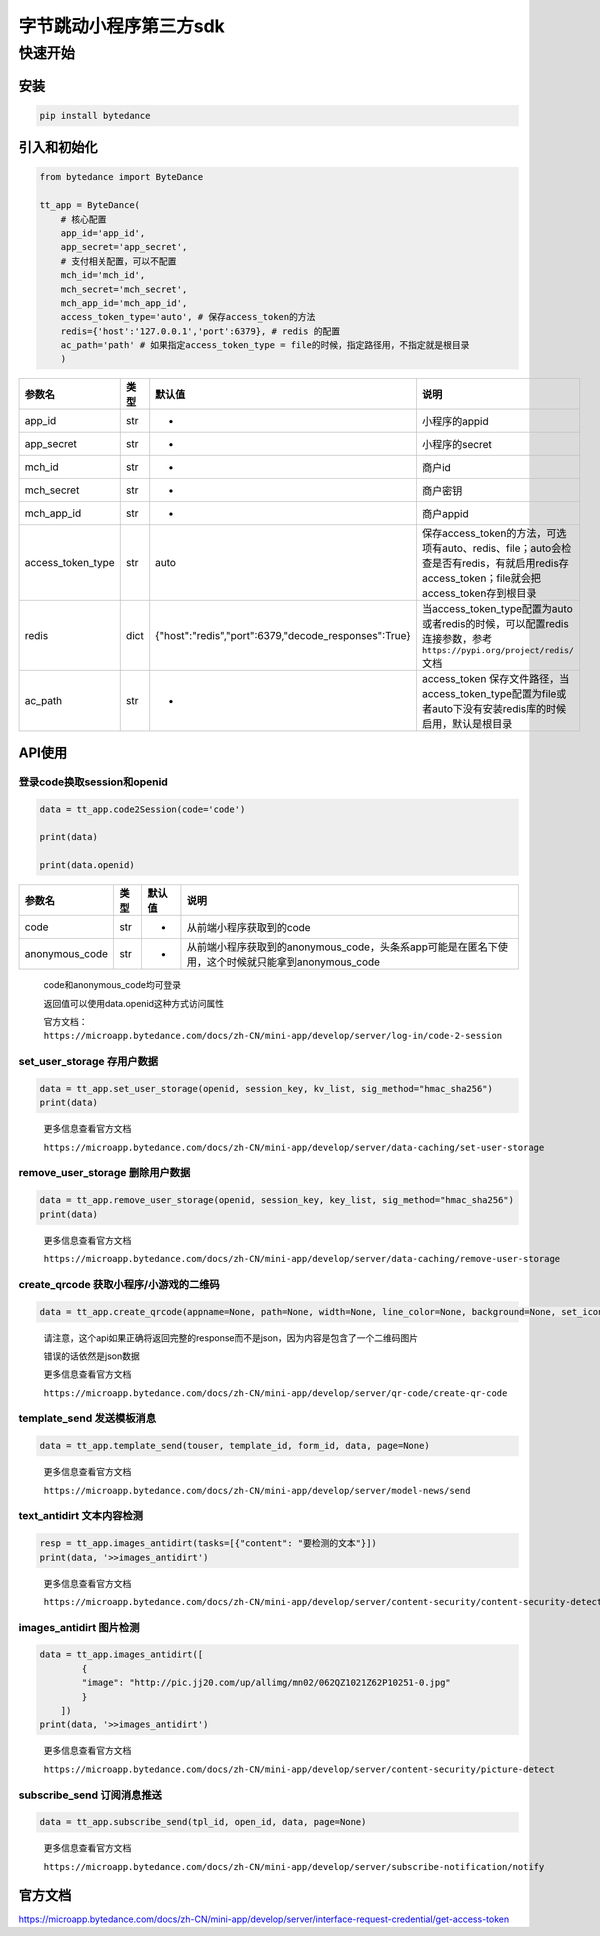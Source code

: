 
字节跳动小程序第三方sdk
=======================

快速开始
--------

安装
^^^^

.. code-block:: sh

   pip install bytedance

引入和初始化
^^^^^^^^^^^^

.. code-block:: py

   from bytedance import ByteDance

   tt_app = ByteDance(
       # 核心配置
       app_id='app_id',
       app_secret='app_secret',
       # 支付相关配置，可以不配置
       mch_id='mch_id',
       mch_secret='mch_secret',
       mch_app_id='mch_app_id',
       access_token_type='auto', # 保存access_token的方法
       redis={'host':'127.0.0.1','port':6379}, # redis 的配置
       ac_path='path' # 如果指定access_token_type = file的时候，指定路径用，不指定就是根目录
       )

.. list-table::
   :header-rows: 1

   * - 参数名
     - 类型
     - 默认值
     - 说明
   * - app_id
     - str
     - -
     - 小程序的appid
   * - app_secret
     - str
     - -
     - 小程序的secret
   * - mch_id
     - str
     - -
     - 商户id
   * - mch_secret
     - str
     - -
     - 商户密钥
   * - mch_app_id
     - str
     - -
     - 商户appid
   * - access_token_type
     - str
     - auto
     - 保存access_token的方法，可选项有auto、redis、file；auto会检查是否有redis，有就启用redis存access_token；file就会把access_token存到根目录
   * - redis
     - dict
     - {"host":"redis","port":6379,"decode_responses":True}
     - 当access_token_type配置为auto或者redis的时候，可以配置redis连接参数，参考\ ``https://pypi.org/project/redis/``\ 文档
   * - ac_path
     - str
     - -
     - access_token 保存文件路径，当access_token_type配置为file或者auto下没有安装redis库的时候启用，默认是根目录


API使用
^^^^^^^

登录code换取session和openid
~~~~~~~~~~~~~~~~~~~~~~~~~~~

.. code-block:: py

   data = tt_app.code2Session(code='code')

   print(data)

   print(data.openid)

.. list-table::
   :header-rows: 1

   * - 参数名
     - 类型
     - 默认值
     - 说明
   * - code
     - str
     - -
     - 从前端小程序获取到的code
   * - anonymous_code
     - str
     - -
     - 从前端小程序获取到的anonymous_code，头条系app可能是在匿名下使用，这个时候就只能拿到anonymous_code


..

   code和anonymous_code均可登录

   返回值可以使用data.openid这种方式访问属性

   官方文档：\ ``https://microapp.bytedance.com/docs/zh-CN/mini-app/develop/server/log-in/code-2-session``


set_user_storage 存用户数据
~~~~~~~~~~~~~~~~~~~~~~~~~~~

.. code-block:: py

   data = tt_app.set_user_storage(openid, session_key, kv_list, sig_method="hmac_sha256")
   print(data)

..

   更多信息查看官方文档

   ``https://microapp.bytedance.com/docs/zh-CN/mini-app/develop/server/data-caching/set-user-storage``


remove_user_storage 删除用户数据
~~~~~~~~~~~~~~~~~~~~~~~~~~~~~~~~

.. code-block:: py

   data = tt_app.remove_user_storage(openid, session_key, key_list, sig_method="hmac_sha256")
   print(data)

..

   更多信息查看官方文档

   ``https://microapp.bytedance.com/docs/zh-CN/mini-app/develop/server/data-caching/remove-user-storage``


create_qrcode 获取小程序/小游戏的二维码
~~~~~~~~~~~~~~~~~~~~~~~~~~~~~~~~~~~~~~~

.. code-block:: py

   data = tt_app.create_qrcode(appname=None, path=None, width=None, line_color=None, background=None, set_icon=None)

..

   请注意，这个api如果正确将返回完整的response而不是json，因为内容是包含了一个二维码图片

   错误的话依然是json数据

   更多信息查看官方文档

   ``https://microapp.bytedance.com/docs/zh-CN/mini-app/develop/server/qr-code/create-qr-code``


template_send 发送模板消息
~~~~~~~~~~~~~~~~~~~~~~~~~~

.. code-block:: py

   data = tt_app.template_send(touser, template_id, form_id, data, page=None)

..

   更多信息查看官方文档

   ``https://microapp.bytedance.com/docs/zh-CN/mini-app/develop/server/model-news/send``


text_antidirt 文本内容检测
~~~~~~~~~~~~~~~~~~~~~~~~~~

.. code-block:: py

   resp = tt_app.images_antidirt(tasks=[{"content": "要检测的文本"}])
   print(data, '>>images_antidirt')

..

   更多信息查看官方文档

   ``https://microapp.bytedance.com/docs/zh-CN/mini-app/develop/server/content-security/content-security-detect``


images_antidirt 图片检测
~~~~~~~~~~~~~~~~~~~~~~~~

.. code-block:: py

   data = tt_app.images_antidirt([
           {
           "image": "http://pic.jj20.com/up/allimg/mn02/062QZ1021Z62P10251-0.jpg"
           }
       ])
   print(data, '>>images_antidirt')

..

   更多信息查看官方文档

   ``https://microapp.bytedance.com/docs/zh-CN/mini-app/develop/server/content-security/picture-detect``


subscribe_send 订阅消息推送
~~~~~~~~~~~~~~~~~~~~~~~~~~~

.. code-block:: py

   data = tt_app.subscribe_send(tpl_id, open_id, data, page=None)

..

   更多信息查看官方文档

   ``https://microapp.bytedance.com/docs/zh-CN/mini-app/develop/server/subscribe-notification/notify``


官方文档
^^^^^^^^

https://microapp.bytedance.com/docs/zh-CN/mini-app/develop/server/interface-request-credential/get-access-token
